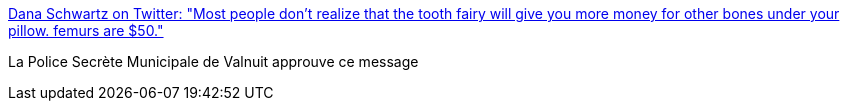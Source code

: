 :jbake-type: post
:jbake-status: published
:jbake-title: Dana Schwartz on Twitter: "Most people don't realize that the tooth fairy will give you more money for other bones under your pillow. femurs are $50."
:jbake-tags: humour,fantastique,horreur,valnuit,scp,_mois_mai,_année_2019
:jbake-date: 2019-05-29
:jbake-depth: ../
:jbake-uri: shaarli/1559122114000.adoc
:jbake-source: https://nicolas-delsaux.hd.free.fr/Shaarli?searchterm=https%3A%2F%2Ftwitter.com%2FDanaSchwartzzz%2Fstatus%2F1132819449243791360&searchtags=humour+fantastique+horreur+valnuit+scp+_mois_mai+_ann%C3%A9e_2019
:jbake-style: shaarli

https://twitter.com/DanaSchwartzzz/status/1132819449243791360[Dana Schwartz on Twitter: "Most people don't realize that the tooth fairy will give you more money for other bones under your pillow. femurs are $50."]

La Police Secrète Municipale de Valnuit approuve ce message
